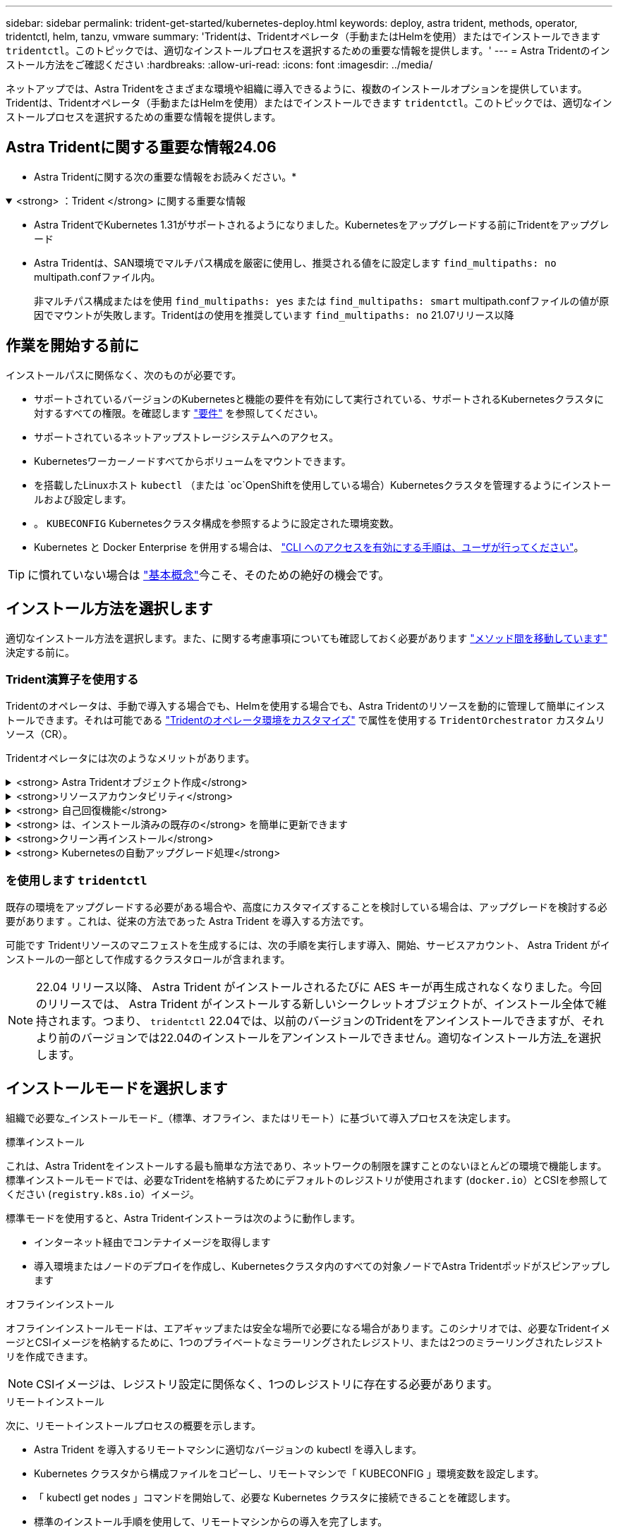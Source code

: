 ---
sidebar: sidebar 
permalink: trident-get-started/kubernetes-deploy.html 
keywords: deploy, astra trident, methods, operator, tridentctl, helm, tanzu, vmware 
summary: 'Tridentは、Tridentオペレータ（手動またはHelmを使用）またはでインストールできます `tridentctl`。このトピックでは、適切なインストールプロセスを選択するための重要な情報を提供します。' 
---
= Astra Tridentのインストール方法をご確認ください
:hardbreaks:
:allow-uri-read: 
:icons: font
:imagesdir: ../media/


[role="lead"]
ネットアップでは、Astra Tridentをさまざまな環境や組織に導入できるように、複数のインストールオプションを提供しています。Tridentは、Tridentオペレータ（手動またはHelmを使用）またはでインストールできます `tridentctl`。このトピックでは、適切なインストールプロセスを選択するための重要な情報を提供します。



== Astra Tridentに関する重要な情報24.06

* Astra Tridentに関する次の重要な情報をお読みください。*

.<strong> ：Trident </strong> に関する重要な情報
[%collapsible%open]
====
* Astra TridentでKubernetes 1.31がサポートされるようになりました。Kubernetesをアップグレードする前にTridentをアップグレード
* Astra Tridentは、SAN環境でマルチパス構成を厳密に使用し、推奨される値をに設定します `find_multipaths: no` multipath.confファイル内。
+
非マルチパス構成またはを使用 `find_multipaths: yes` または `find_multipaths: smart` multipath.confファイルの値が原因でマウントが失敗します。Tridentはの使用を推奨しています `find_multipaths: no` 21.07リリース以降



====


== 作業を開始する前に

インストールパスに関係なく、次のものが必要です。

* サポートされているバージョンのKubernetesと機能の要件を有効にして実行されている、サポートされるKubernetesクラスタに対するすべての権限。を確認します link:requirements.html["要件"] を参照してください。
* サポートされているネットアップストレージシステムへのアクセス。
* Kubernetesワーカーノードすべてからボリュームをマウントできます。
* を搭載したLinuxホスト `kubectl` （または `oc`OpenShiftを使用している場合）Kubernetesクラスタを管理するようにインストールおよび設定します。
* 。 `KUBECONFIG` Kubernetesクラスタ構成を参照するように設定された環境変数。
* Kubernetes と Docker Enterprise を併用する場合は、 https://docs.docker.com/ee/ucp/user-access/cli/["CLI へのアクセスを有効にする手順は、ユーザが行ってください"^]。



TIP: に慣れていない場合は link:../trident-concepts/intro.html["基本概念"^]今こそ、そのための絶好の機会です。



== インストール方法を選択します

適切なインストール方法を選択します。また、に関する考慮事項についても確認しておく必要があります link:kubernetes-deploy.html#move-between-installation-methods["メソッド間を移動しています"] 決定する前に。



=== Trident演算子を使用する

Tridentのオペレータは、手動で導入する場合でも、Helmを使用する場合でも、Astra Tridentのリソースを動的に管理して簡単にインストールできます。それは可能である link:../trident-get-started/kubernetes-customize-deploy.html["Tridentのオペレータ環境をカスタマイズ"] で属性を使用する `TridentOrchestrator` カスタムリソース（CR）。

Tridentオペレータには次のようなメリットがあります。

.<strong> Astra Tridentオブジェクト作成</strong>
[%collapsible]
====
Tridentオペレータが、Kubernetesのバージョンに応じて次のオブジェクトを自動的に作成します。

* オペレータのサービスアカウント
* ClusterRoleおよびClusterRoleBindingをサービスアカウントにバインドする
* 専用のPodSecurityPolicy（Kubernetes 1.25以前用）
* 演算子自体


====
.<strong>リソースアカウンタビリティ</strong>
[%collapsible]
====
クラスタを対象としたTridentオペレータは、Astra Tridentインストールに関連するリソースをクラスタレベルで管理します。これにより、ネームスペースを対象とした演算子を使用してクラスタを対象としたリソースを管理する際に発生する可能性のあるエラーを軽減できます。これは、自己修復とパッチ適用に不可欠です。

====
.<strong> 自己回復機能</strong>
[%collapsible]
====
OperatorはAstra Tridentのインストールを監視し、導入が削除されたときや誤って変更された場合などの問題に対処するための手段をアクティブに講じます。A `trident-operator-<generated-id>` ポッドが作成され、が関連付けられます `TridentOrchestrator` Astra TridentをインストールしたCR。これにより、クラスタ内にAstra Tridentのインスタンスが1つだけ存在し、そのセットアップを制御することで、インストールがべき等の状態であることを確認できます。インストールに変更が加えられると（展開またはノードのデミスタなど）、オペレータはそれらを識別し、個別に修正します。

====
.<strong> は、インストール済みの既存の</strong> を簡単に更新できます
[%collapsible]
====
既存の展開をオペレータと簡単に更新できます。を編集するだけで済みます `TridentOrchestrator` CRを使用してインストールを更新します。

たとえば、 Astra Trident を有効にしてデバッグログを生成する必要があるシナリオを考えてみましょう。これを行うには、にパッチを適用します `TridentOrchestrator` をクリックして設定します `spec.debug` 終了： `true`：

[listing]
----
kubectl patch torc <trident-orchestrator-name> -n trident --type=merge -p '{"spec":{"debug":true}}'
----
実行後 `TridentOrchestrator` が更新され、オペレータが既存のインストールの更新とパッチを処理します。これにより、新しいポッドが作成され、それに応じてインストールが変更される可能性があります。

====
.<strong>クリーン再インストール</strong>
[%collapsible]
====
クラスタを対象としたTridentオペレータを使用すると、クラスタを対象としたリソースを完全に削除できます。Astra Tridentを完全にアンインストールして簡単に再インストールできます。

====
.<strong> Kubernetesの自動アップグレード処理</strong>
[%collapsible]
====
Kubernetes バージョンのクラスタをサポート対象バージョンにアップグレードすると、オペレータが既存の Astra Trident インストールを自動的に更新し、 Kubernetes バージョンの要件を確実に満たすように変更します。


NOTE: クラスタがサポート対象外のバージョンにアップグレードされた場合、オペレータによって Astra Trident はインストールされません。Astra Trident がすでにオペレータとともにインストールされている場合、サポート対象外の Kubernetes バージョンに Astra Trident がインストールされていることを示す警告が表示されます。

====


=== を使用します `tridentctl`

既存の環境をアップグレードする必要がある場合や、高度にカスタマイズすることを検討している場合は、アップグレードを検討する必要があります 。これは、従来の方法であった Astra Trident を導入する方法です。

可能です  Tridentリソースのマニフェストを生成するには、次の手順を実行します導入、開始、サービスアカウント、 Astra Trident がインストールの一部として作成するクラスタロールが含まれます。


NOTE: 22.04 リリース以降、 Astra Trident がインストールされるたびに AES キーが再生成されなくなりました。今回のリリースでは、 Astra Trident がインストールする新しいシークレットオブジェクトが、インストール全体で維持されます。つまり、 `tridentctl` 22.04では、以前のバージョンのTridentをアンインストールできますが、それより前のバージョンでは22.04のインストールをアンインストールできません。適切なインストール方法_を選択します。



== インストールモードを選択します

組織で必要な_インストールモード_（標準、オフライン、またはリモート）に基づいて導入プロセスを決定します。

[role="tabbed-block"]
====
.標準インストール
--
これは、Astra Tridentをインストールする最も簡単な方法であり、ネットワークの制限を課すことのないほとんどの環境で機能します。標準インストールモードでは、必要なTridentを格納するためにデフォルトのレジストリが使用されます (`docker.io`）とCSIを参照してください (`registry.k8s.io`）イメージ。

標準モードを使用すると、Astra Tridentインストーラは次のように動作します。

* インターネット経由でコンテナイメージを取得します
* 導入環境またはノードのデプロイを作成し、Kubernetesクラスタ内のすべての対象ノードでAstra Tridentポッドがスピンアップします


--
.オフラインインストール
--
オフラインインストールモードは、エアギャップまたは安全な場所で必要になる場合があります。このシナリオでは、必要なTridentイメージとCSIイメージを格納するために、1つのプライベートなミラーリングされたレジストリ、または2つのミラーリングされたレジストリを作成できます。


NOTE: CSIイメージは、レジストリ設定に関係なく、1つのレジストリに存在する必要があります。

--
.リモートインストール
--
次に、リモートインストールプロセスの概要を示します。

* Astra Trident を導入するリモートマシンに適切なバージョンの kubectl を導入します。
* Kubernetes クラスタから構成ファイルをコピーし、リモートマシンで「 KUBECONFIG 」環境変数を設定します。
* 「 kubectl get nodes 」コマンドを開始して、必要な Kubernetes クラスタに接続できることを確認します。
* 標準のインストール手順を使用して、リモートマシンからの導入を完了します。


--
====


== メソッドとモードに基づいてプロセスを選択します

決定が終わったら、適切なプロセスを選択します。

[cols="2"]
|===
| メソッド | インストールモード 


| Tridentのオペレータ（手動）  a| 
link:kubernetes-deploy-operator.html["標準インストール"]

link:kubernetes-deploy-operator-mirror.html["オフラインインストール"]



| Tridentオペレータ（Helm）  a| 
link:kubernetes-deploy-helm.html["標準インストール"]

link:kubernetes-deploy-helm-mirror.html["オフラインインストール"]



| `tridentctl`  a| 
link:kubernetes-deploy-tridentctl.html["標準インストールまたはオフラインインストール"]

|===


== インストール方法を切り替える

インストール方法を変更することもできます。その前に、次の点を考慮してください。

* Astra Tridentのインストールとアンインストールには、常に同じ方法を使用します。を使用してを導入した場合 `tridentctl`を使用する場合は、適切なバージョンのを使用する必要があります `tridentctl` Astra Tridentをアンインストールするためのバイナリ。同様に、演算子を使用してを配置する場合は、を編集する必要があります `TridentOrchestrator` CRおよびSET `spec.uninstall=true` Astra Tridentをアンインストールする方法
* オペレータベースの導入環境で、削除して代わりにを使用する場合は `tridentctl` Astra Tridentを導入するには、まずを編集する必要があります `TridentOrchestrator` をクリックして設定します `spec.uninstall=true` Astra Tridentをアンインストールする方法次に、を削除します `TridentOrchestrator` オペレータによる導入も可能です。その後、を使用してをインストールできます `tridentctl`。
* オペレータベースの手動導入環境で、HelmベースのTridentオペレータ環境を使用する場合は、最初に手動でオペレータをアンインストールしてからHelmインストールを実行する必要があります。これにより、 Helm は必要なラベルとアノテーションを使用して Trident オペレータを導入できます。これを行わないと、 Helm ベースの Trident オペレータの導入が失敗し、ラベル検証エラーとアノテーション検証エラーが表示されます。を使用する場合は `tridentctl`- Helmベースの展開を使用すると、問題を発生させずに導入できます。




== その他の既知の設定オプション

VMware Tanzu Portfolio 製品に Astra Trident をインストールする場合：

* クラスタが特権ワークロードをサポートしている必要があります。
* --kubbelet-dir` フラグは kubelet ディレクトリの場所に設定する必要があります。デフォルトでは、これは /var/vcap/data/kubelet` です。
+
--kubbelet-dir' を使用して kubelet の場所を指定することは、 Trident Operator 、 Helm 、および tridentctl の展開で動作することが知られています。


